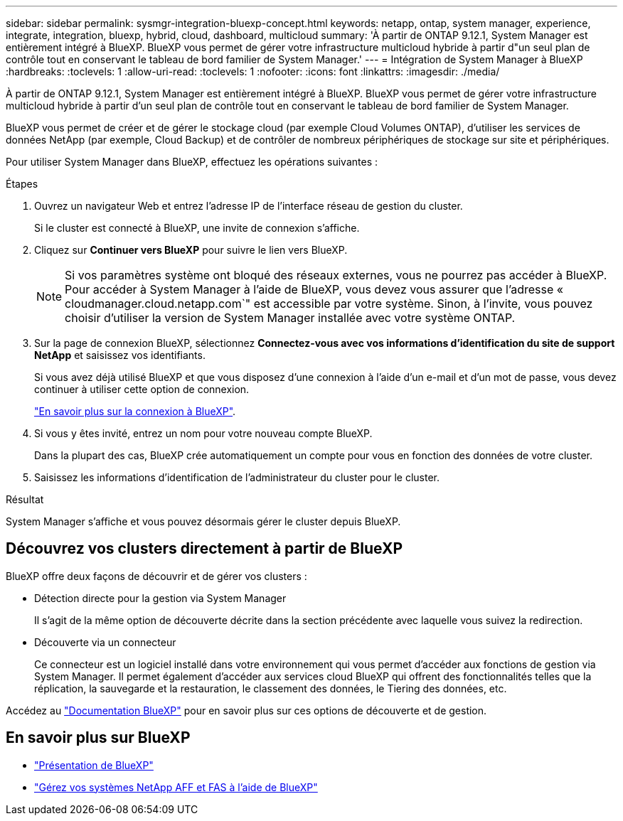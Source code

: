 ---
sidebar: sidebar 
permalink: sysmgr-integration-bluexp-concept.html 
keywords: netapp, ontap, system manager, experience, integrate, integration, bluexp, hybrid, cloud, dashboard, multicloud 
summary: 'À partir de ONTAP 9.12.1, System Manager est entièrement intégré à BlueXP.  BlueXP vous permet de gérer votre infrastructure multicloud hybride à partir d"un seul plan de contrôle tout en conservant le tableau de bord familier de System Manager.' 
---
= Intégration de System Manager à BlueXP
:hardbreaks:
:toclevels: 1
:allow-uri-read: 
:toclevels: 1
:nofooter: 
:icons: font
:linkattrs: 
:imagesdir: ./media/


[role="lead"]
À partir de ONTAP 9.12.1, System Manager est entièrement intégré à BlueXP.  BlueXP vous permet de gérer votre infrastructure multicloud hybride à partir d'un seul plan de contrôle tout en conservant le tableau de bord familier de System Manager.

BlueXP vous permet de créer et de gérer le stockage cloud (par exemple Cloud Volumes ONTAP), d'utiliser les services de données NetApp (par exemple, Cloud Backup) et de contrôler de nombreux périphériques de stockage sur site et périphériques.

Pour utiliser System Manager dans BlueXP, effectuez les opérations suivantes :

.Étapes
. Ouvrez un navigateur Web et entrez l'adresse IP de l'interface réseau de gestion du cluster.
+
Si le cluster est connecté à BlueXP, une invite de connexion s'affiche.

. Cliquez sur *Continuer vers BlueXP* pour suivre le lien vers BlueXP.
+

NOTE: Si vos paramètres système ont bloqué des réseaux externes, vous ne pourrez pas accéder à BlueXP.  Pour accéder à System Manager à l'aide de BlueXP, vous devez vous assurer que l'adresse « cloudmanager.cloud.netapp.com`" est accessible par votre système.  Sinon, à l'invite, vous pouvez choisir d'utiliser la version de System Manager installée avec votre système ONTAP.

. Sur la page de connexion BlueXP, sélectionnez *Connectez-vous avec vos informations d'identification du site de support NetApp* et saisissez vos identifiants.
+
Si vous avez déjà utilisé BlueXP et que vous disposez d’une connexion à l’aide d’un e-mail et d’un mot de passe, vous devez continuer à utiliser cette option de connexion.

+
https://docs.netapp.com/us-en/cloud-manager-setup-admin/task-logging-in.html["En savoir plus sur la connexion à BlueXP"^].

. Si vous y êtes invité, entrez un nom pour votre nouveau compte BlueXP.
+
Dans la plupart des cas, BlueXP crée automatiquement un compte pour vous en fonction des données de votre cluster.

. Saisissez les informations d'identification de l'administrateur du cluster pour le cluster.


.Résultat
System Manager s'affiche et vous pouvez désormais gérer le cluster depuis BlueXP.



== Découvrez vos clusters directement à partir de BlueXP

BlueXP offre deux façons de découvrir et de gérer vos clusters :

* Détection directe pour la gestion via System Manager
+
Il s'agit de la même option de découverte décrite dans la section précédente avec laquelle vous suivez la redirection.

* Découverte via un connecteur
+
Ce connecteur est un logiciel installé dans votre environnement qui vous permet d'accéder aux fonctions de gestion via System Manager. Il permet également d'accéder aux services cloud BlueXP qui offrent des fonctionnalités telles que la réplication, la sauvegarde et la restauration, le classement des données, le Tiering des données, etc.



Accédez au https://docs.netapp.com/us-en/cloud-manager-family/index.html["Documentation BlueXP"^] pour en savoir plus sur ces options de découverte et de gestion.



== En savoir plus sur BlueXP

* https://docs.netapp.com/us-en/bluexp-setup-admin/concept-overview.html["Présentation de BlueXP"^]
* https://docs.netapp.com/us-en/cloud-manager-ontap-onprem/index.html["Gérez vos systèmes NetApp AFF et FAS à l'aide de BlueXP"^]

